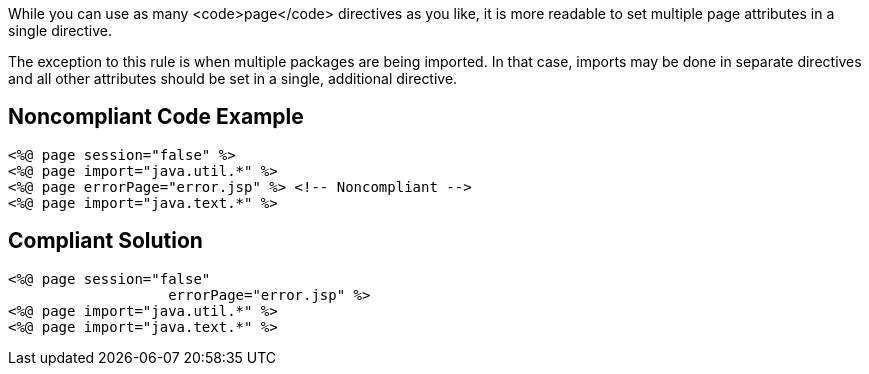 While you can use as many <code>page</code> directives as you like, it is more readable to set multiple page attributes in a single directive.

The exception to this rule is when multiple packages are being imported. In that case, imports may be done in separate directives and all other attributes should be set in a single, additional directive.


== Noncompliant Code Example

----
<%@ page session="false" %>
<%@ page import="java.util.*" %>
<%@ page errorPage="error.jsp" %> <!-- Noncompliant -->
<%@ page import="java.text.*" %>
----


== Compliant Solution

----
<%@ page session="false"
                   errorPage="error.jsp" %>
<%@ page import="java.util.*" %>
<%@ page import="java.text.*" %>
----


